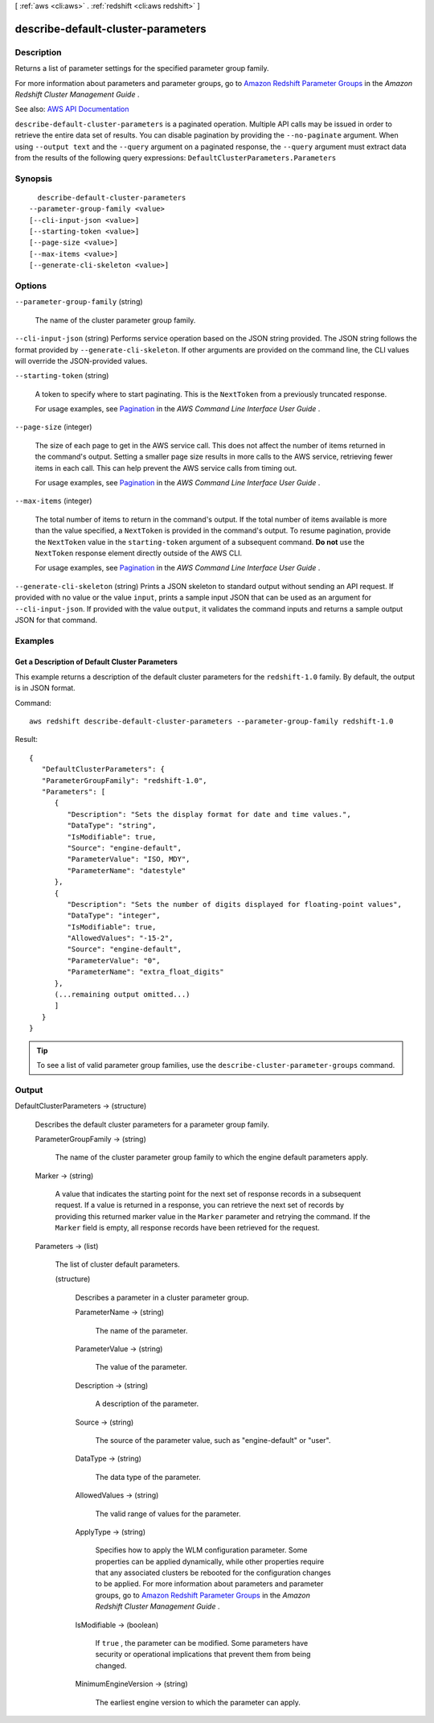 [ :ref:`aws <cli:aws>` . :ref:`redshift <cli:aws redshift>` ]

.. _cli:aws redshift describe-default-cluster-parameters:


***********************************
describe-default-cluster-parameters
***********************************



===========
Description
===========



Returns a list of parameter settings for the specified parameter group family.

 

For more information about parameters and parameter groups, go to `Amazon Redshift Parameter Groups <http://docs.aws.amazon.com/redshift/latest/mgmt/working-with-parameter-groups.html>`_ in the *Amazon Redshift Cluster Management Guide* .



See also: `AWS API Documentation <https://docs.aws.amazon.com/goto/WebAPI/redshift-2012-12-01/DescribeDefaultClusterParameters>`_


``describe-default-cluster-parameters`` is a paginated operation. Multiple API calls may be issued in order to retrieve the entire data set of results. You can disable pagination by providing the ``--no-paginate`` argument.
When using ``--output text`` and the ``--query`` argument on a paginated response, the ``--query`` argument must extract data from the results of the following query expressions: ``DefaultClusterParameters.Parameters``


========
Synopsis
========

::

    describe-default-cluster-parameters
  --parameter-group-family <value>
  [--cli-input-json <value>]
  [--starting-token <value>]
  [--page-size <value>]
  [--max-items <value>]
  [--generate-cli-skeleton <value>]




=======
Options
=======

``--parameter-group-family`` (string)


  The name of the cluster parameter group family.

  

``--cli-input-json`` (string)
Performs service operation based on the JSON string provided. The JSON string follows the format provided by ``--generate-cli-skeleton``. If other arguments are provided on the command line, the CLI values will override the JSON-provided values.

``--starting-token`` (string)
 

  A token to specify where to start paginating. This is the ``NextToken`` from a previously truncated response.

   

  For usage examples, see `Pagination <https://docs.aws.amazon.com/cli/latest/userguide/pagination.html>`_ in the *AWS Command Line Interface User Guide* .

   

``--page-size`` (integer)
 

  The size of each page to get in the AWS service call. This does not affect the number of items returned in the command's output. Setting a smaller page size results in more calls to the AWS service, retrieving fewer items in each call. This can help prevent the AWS service calls from timing out.

   

  For usage examples, see `Pagination <https://docs.aws.amazon.com/cli/latest/userguide/pagination.html>`_ in the *AWS Command Line Interface User Guide* .

   

``--max-items`` (integer)
 

  The total number of items to return in the command's output. If the total number of items available is more than the value specified, a ``NextToken`` is provided in the command's output. To resume pagination, provide the ``NextToken`` value in the ``starting-token`` argument of a subsequent command. **Do not** use the ``NextToken`` response element directly outside of the AWS CLI.

   

  For usage examples, see `Pagination <https://docs.aws.amazon.com/cli/latest/userguide/pagination.html>`_ in the *AWS Command Line Interface User Guide* .

   

``--generate-cli-skeleton`` (string)
Prints a JSON skeleton to standard output without sending an API request. If provided with no value or the value ``input``, prints a sample input JSON that can be used as an argument for ``--cli-input-json``. If provided with the value ``output``, it validates the command inputs and returns a sample output JSON for that command.



========
Examples
========

Get a Description of Default Cluster Parameters
-----------------------------------------------

This example returns a description of the default cluster parameters for the
``redshift-1.0`` family. By default, the output is in JSON format.

Command::

   aws redshift describe-default-cluster-parameters --parameter-group-family redshift-1.0

Result::

    {
       "DefaultClusterParameters": {
       "ParameterGroupFamily": "redshift-1.0",
       "Parameters": [
          {
             "Description": "Sets the display format for date and time values.",
             "DataType": "string",
             "IsModifiable": true,
             "Source": "engine-default",
             "ParameterValue": "ISO, MDY",
             "ParameterName": "datestyle"
          },
          {
             "Description": "Sets the number of digits displayed for floating-point values",
             "DataType": "integer",
             "IsModifiable": true,
             "AllowedValues": "-15-2",
             "Source": "engine-default",
             "ParameterValue": "0",
             "ParameterName": "extra_float_digits"
          },
          (...remaining output omitted...)
          ]
       }
    }

.. tip:: To see a list of valid parameter group families, use the ``describe-cluster-parameter-groups`` command.



======
Output
======

DefaultClusterParameters -> (structure)

  

  Describes the default cluster parameters for a parameter group family.

  

  ParameterGroupFamily -> (string)

    

    The name of the cluster parameter group family to which the engine default parameters apply.

    

    

  Marker -> (string)

    

    A value that indicates the starting point for the next set of response records in a subsequent request. If a value is returned in a response, you can retrieve the next set of records by providing this returned marker value in the ``Marker`` parameter and retrying the command. If the ``Marker`` field is empty, all response records have been retrieved for the request. 

    

    

  Parameters -> (list)

    

    The list of cluster default parameters.

    

    (structure)

      

      Describes a parameter in a cluster parameter group.

      

      ParameterName -> (string)

        

        The name of the parameter.

        

        

      ParameterValue -> (string)

        

        The value of the parameter.

        

        

      Description -> (string)

        

        A description of the parameter.

        

        

      Source -> (string)

        

        The source of the parameter value, such as "engine-default" or "user".

        

        

      DataType -> (string)

        

        The data type of the parameter.

        

        

      AllowedValues -> (string)

        

        The valid range of values for the parameter.

        

        

      ApplyType -> (string)

        

        Specifies how to apply the WLM configuration parameter. Some properties can be applied dynamically, while other properties require that any associated clusters be rebooted for the configuration changes to be applied. For more information about parameters and parameter groups, go to `Amazon Redshift Parameter Groups <http://docs.aws.amazon.com/redshift/latest/mgmt/working-with-parameter-groups.html>`_ in the *Amazon Redshift Cluster Management Guide* .

        

        

      IsModifiable -> (boolean)

        

        If ``true`` , the parameter can be modified. Some parameters have security or operational implications that prevent them from being changed. 

        

        

      MinimumEngineVersion -> (string)

        

        The earliest engine version to which the parameter can apply.

        

        

      

    

  

